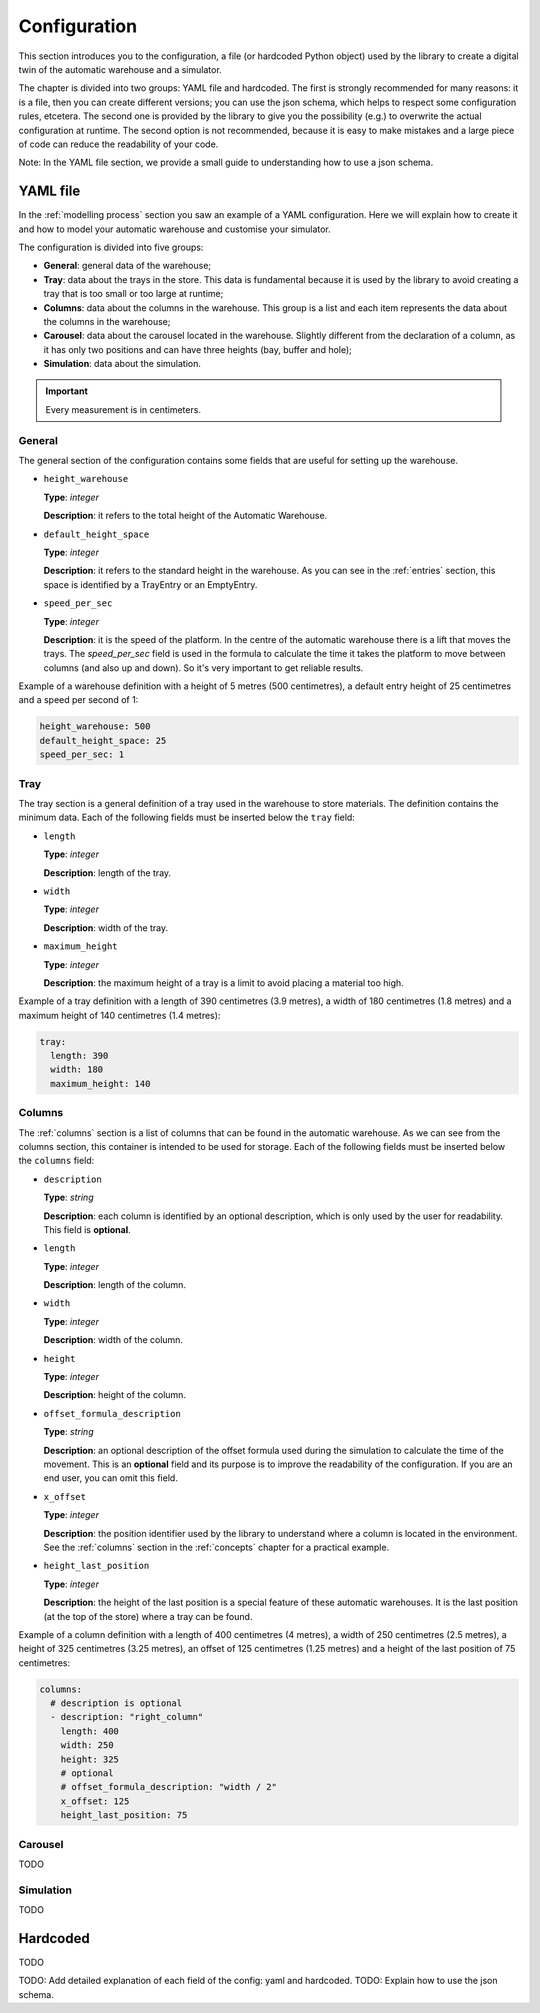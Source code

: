 
.. _configuration:

=============
Configuration
=============

This section introduces you to the configuration, a file (or hardcoded Python object) used by the library to create a digital twin of the automatic warehouse and a simulator.

The chapter is divided into two groups: YAML file and hardcoded. The first is strongly recommended for many reasons: it is a file, then you can create different versions; you can use the json schema, which helps to respect some configuration rules, etcetera. The second one is provided by the library to give you the possibility (e.g.) to overwrite the actual configuration at runtime. The second option is not recommended, because it is easy to make mistakes and a large piece of code can reduce the readability of your code.

Note: In the YAML file section, we provide a small guide to understanding how to use a json schema.

---------
YAML file
---------

In the :ref:`modelling process` section you saw an example of a YAML configuration. Here we will explain how to create it and how to model your automatic warehouse and customise your simulator.

The configuration is divided into five groups:

- **General**: general data of the warehouse;
- **Tray**: data about the trays in the store. This data is fundamental because it is used by the library to avoid creating a tray that is too small or too large at runtime;
- **Columns**: data about the columns in the warehouse. This group is a list and each item represents the data about the columns in the warehouse;
- **Carousel**: data about the carousel located in the warehouse. Slightly different from the declaration of a column, as it has only two positions and can have three heights (bay, buffer and hole);
- **Simulation**: data about the simulation.

.. important:: Every measurement is in centimeters.

^^^^^^^
General
^^^^^^^

The general section of the configuration contains some fields that are useful for setting up the warehouse.

- ``height_warehouse``

  **Type**: `integer`

  **Description**: it refers to the total height of the Automatic Warehouse.


- ``default_height_space``

  **Type**: `integer`

  **Description**: it refers to the standard height in the warehouse. As you can see in the :ref:`entries` section, this space is identified by a TrayEntry or an EmptyEntry.


- ``speed_per_sec``

  **Type**: `integer`

  **Description**: it is the speed of the platform. In the centre of the automatic warehouse there is a lift that moves the trays. The `speed_per_sec` field is used in the formula to calculate the time it takes the platform to move between columns (and also up and down). So it's very important to get reliable results.

Example of a warehouse definition with a height of 5 metres (500 centimetres), a default entry height of 25 centimetres and a speed per second of 1:

.. code-block:: yaml

    height_warehouse: 500
    default_height_space: 25
    speed_per_sec: 1


^^^^
Tray
^^^^

The tray section is a general definition of a tray used in the warehouse to store materials. The definition contains the minimum data.
Each of the following fields must be inserted below the ``tray`` field:

- ``length``

  **Type**: `integer`

  **Description**: length of the tray.


- ``width``

  **Type**: `integer`

  **Description**: width of the tray.


- ``maximum_height``

  **Type**: `integer`

  **Description**: the maximum height of a tray is a limit to avoid placing a material too high.


Example of a tray definition with a length of 390 centimetres (3.9 metres), a width of 180 centimetres (1.8 metres) and a maximum height of 140 centimetres (1.4 metres):

.. code-block:: yaml

    tray:
      length: 390
      width: 180
      maximum_height: 140


^^^^^^^
Columns
^^^^^^^

The :ref:`columns` section is a list of columns that can be found in the automatic warehouse.
As we can see from the columns section, this container is intended to be used for storage.
Each of the following fields must be inserted below the ``columns`` field:

- ``description``

  **Type**: `string`

  **Description**: each column is identified by an optional description, which is only used by the user for readability. This field is **optional**.


- ``length``

  **Type**: `integer`

  **Description**: length of the column.


- ``width``

  **Type**: `integer`

  **Description**: width of the column.


- ``height``

  **Type**: `integer`

  **Description**: height of the column.


- ``offset_formula_description``

  **Type**: `string`

  **Description**: an optional description of the offset formula used during the simulation to calculate the time of the movement. This is an **optional** field and its purpose is to improve the readability of the configuration. If you are an end user, you can omit this field.


- ``x_offset``

  **Type**: `integer`

  **Description**: the position identifier used by the library to understand where a column is located in the environment. See the :ref:`columns` section in the :ref:`concepts` chapter for a practical example.


- ``height_last_position``

  **Type**: `integer`

  **Description**: the height of the last position is a special feature of these automatic warehouses. It is the last position (at the top of the store) where a tray can be found.


Example of a column definition with a length of 400 centimetres (4 metres), a width of 250 centimetres (2.5 metres), a height of 325 centimetres (3.25 metres), an offset of 125 centimetres (1.25 metres) and a height of the last position of 75 centimetres:

.. code-block:: yaml

    columns:
      # description is optional
      - description: "right_column"
        length: 400
        width: 250
        height: 325
        # optional
        # offset_formula_description: "width / 2"
        x_offset: 125
        height_last_position: 75


^^^^^^^^
Carousel
^^^^^^^^

TODO

^^^^^^^^^^
Simulation
^^^^^^^^^^

TODO

---------
Hardcoded
---------

TODO

TODO: Add detailed explanation of each field of the config: yaml and hardcoded.
TODO: Explain how to use the json schema.
